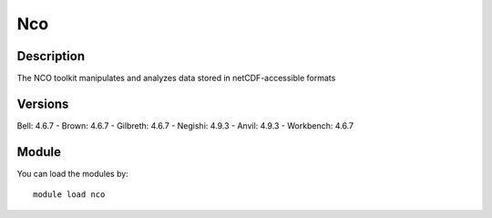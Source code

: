 .. _backbone-label:

Nco
==============================

Description
~~~~~~~~
The NCO toolkit manipulates and analyzes data stored in netCDF-accessible formats

Versions
~~~~~~~~
Bell: 4.6.7
- Brown: 4.6.7
- Gilbreth: 4.6.7
- Negishi: 4.9.3
- Anvil: 4.9.3
- Workbench: 4.6.7

Module
~~~~~~~~
You can load the modules by::

    module load nco

